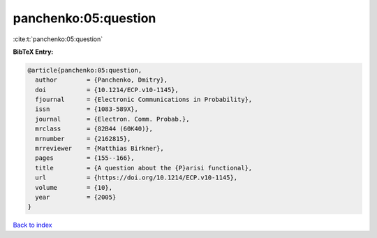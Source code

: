 panchenko:05:question
=====================

:cite:t:`panchenko:05:question`

**BibTeX Entry:**

.. code-block:: bibtex

   @article{panchenko:05:question,
     author        = {Panchenko, Dmitry},
     doi           = {10.1214/ECP.v10-1145},
     fjournal      = {Electronic Communications in Probability},
     issn          = {1083-589X},
     journal       = {Electron. Comm. Probab.},
     mrclass       = {82B44 (60K40)},
     mrnumber      = {2162815},
     mrreviewer    = {Matthias Birkner},
     pages         = {155--166},
     title         = {A question about the {P}arisi functional},
     url           = {https://doi.org/10.1214/ECP.v10-1145},
     volume        = {10},
     year          = {2005}
   }

`Back to index <../By-Cite-Keys.html>`_
